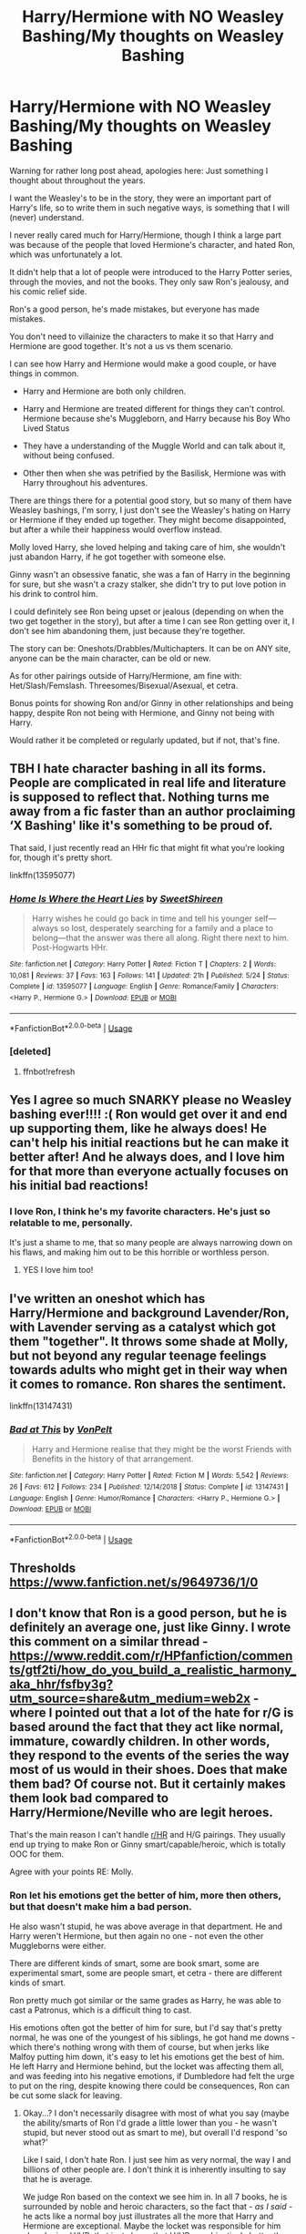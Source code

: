 #+TITLE: Harry/Hermione with NO Weasley Bashing/My thoughts on Weasley Bashing

* Harry/Hermione with NO Weasley Bashing/My thoughts on Weasley Bashing
:PROPERTIES:
:Author: SnarkyAndProud
:Score: 29
:DateUnix: 1590864395.0
:DateShort: 2020-May-30
:FlairText: Request/Discussion
:END:
Warning for rather long post ahead, apologies here: Just something I thought about throughout the years.

I want the Weasley's to be in the story, they were an important part of Harry's life, so to write them in such negative ways, is something that I will (never) understand.

I never really cared much for Harry/Hermione, though I think a large part was because of the people that loved Hermione's character, and hated Ron, which was unfortunately a lot.

It didn't help that a lot of people were introduced to the Harry Potter series, through the movies, and not the books. They only saw Ron's jealousy, and his comic relief side.

Ron's a good person, he's made mistakes, but everyone has made mistakes.

You don't need to villainize the characters to make it so that Harry and Hermione are good together. It's not a us vs them scenario.

I can see how Harry and Hermione would make a good couple, or have things in common.

- Harry and Hermione are both only children.

- Harry and Hermione are treated different for things they can't control. Hermione because she's Muggleborn, and Harry because his Boy Who Lived Status

- They have a understanding of the Muggle World and can talk about it, without being confused.

- Other then when she was petrified by the Basilisk, Hermione was with Harry throughout his adventures.

There are things there for a potential good story, but so many of them have Weasley bashings, I'm sorry, I just don't see the Weasley's hating on Harry or Hermione if they ended up together. They might become disappointed, but after a while their happiness would overflow instead.

Molly loved Harry, she loved helping and taking care of him, she wouldn't just abandon Harry, if he got together with someone else.

Ginny wasn't an obsessive fanatic, she was a fan of Harry in the beginning for sure, but she wasn't a crazy stalker, she didn't try to put love potion in his drink to control him.

I could definitely see Ron being upset or jealous (depending on when the two get together in the story), but after a time I can see Ron getting over it, I don't see him abandoning them, just because they're together.

The story can be: Oneshots/Drabbles/Multichapters. It can be on ANY site, anyone can be the main character, can be old or new.

As for other pairings outside of Harry/Hermione, am fine with: Het/Slash/Femslash. Threesomes/Bisexual/Asexual, et cetra.

Bonus points for showing Ron and/or Ginny in other relationships and being happy, despite Ron not being with Hermione, and Ginny not being with Harry.

Would rather it be completed or regularly updated, but if not, that's fine.


** TBH I hate character bashing in all its forms. People are complicated in real life and literature is supposed to reflect that. Nothing turns me away from a fic faster than an author proclaiming ‘X Bashing' like it's something to be proud of.

That said, I just recently read an HHr fic that might fit what you're looking for, though it's pretty short.

linkffn(13595077)
:PROPERTIES:
:Author: Redhawkluffy101
:Score: 8
:DateUnix: 1590899950.0
:DateShort: 2020-May-31
:END:

*** [[https://www.fanfiction.net/s/13595077/1/][*/Home Is Where the Heart Lies/*]] by [[https://www.fanfiction.net/u/3714792/SweetShireen][/SweetShireen/]]

#+begin_quote
  Harry wishes he could go back in time and tell his younger self---always so lost, desperately searching for a family and a place to belong---that the answer was there all along. Right there next to him. Post-Hogwarts HHr.
#+end_quote

^{/Site/:} ^{fanfiction.net} ^{*|*} ^{/Category/:} ^{Harry} ^{Potter} ^{*|*} ^{/Rated/:} ^{Fiction} ^{T} ^{*|*} ^{/Chapters/:} ^{2} ^{*|*} ^{/Words/:} ^{10,081} ^{*|*} ^{/Reviews/:} ^{37} ^{*|*} ^{/Favs/:} ^{163} ^{*|*} ^{/Follows/:} ^{141} ^{*|*} ^{/Updated/:} ^{21h} ^{*|*} ^{/Published/:} ^{5/24} ^{*|*} ^{/Status/:} ^{Complete} ^{*|*} ^{/id/:} ^{13595077} ^{*|*} ^{/Language/:} ^{English} ^{*|*} ^{/Genre/:} ^{Romance/Family} ^{*|*} ^{/Characters/:} ^{<Harry} ^{P.,} ^{Hermione} ^{G.>} ^{*|*} ^{/Download/:} ^{[[http://www.ff2ebook.com/old/ffn-bot/index.php?id=13595077&source=ff&filetype=epub][EPUB]]} ^{or} ^{[[http://www.ff2ebook.com/old/ffn-bot/index.php?id=13595077&source=ff&filetype=mobi][MOBI]]}

--------------

*FanfictionBot*^{2.0.0-beta} | [[https://github.com/tusing/reddit-ffn-bot/wiki/Usage][Usage]]
:PROPERTIES:
:Author: FanfictionBot
:Score: 2
:DateUnix: 1590900449.0
:DateShort: 2020-May-31
:END:


*** [deleted]
:PROPERTIES:
:Score: 1
:DateUnix: 1590900010.0
:DateShort: 2020-May-31
:END:

**** ffnbot!refresh
:PROPERTIES:
:Author: Redhawkluffy101
:Score: 1
:DateUnix: 1590900422.0
:DateShort: 2020-May-31
:END:


** Yes I agree so much SNARKY please no Weasley bashing ever!!!! :( Ron would get over it and end up supporting them, like he always does! He can't help his initial reactions but he can make it better after! And he always does, and I love him for that more than everyone actually focuses on his initial bad reactions!
:PROPERTIES:
:Score: 4
:DateUnix: 1590864700.0
:DateShort: 2020-May-30
:END:

*** I love Ron, I think he's my favorite characters. He's just so relatable to me, personally.

It's just a shame to me, that so many people are always narrowing down on his flaws, and making him out to be this horrible or worthless person.
:PROPERTIES:
:Author: SnarkyAndProud
:Score: 3
:DateUnix: 1590864991.0
:DateShort: 2020-May-30
:END:

**** YES I love him too!
:PROPERTIES:
:Score: 1
:DateUnix: 1590865217.0
:DateShort: 2020-May-30
:END:


** I've written an oneshot which has Harry/Hermione and background Lavender/Ron, with Lavender serving as a catalyst which got them "together". It throws some shade at Molly, but not beyond any regular teenage feelings towards adults who might get in their way when it comes to romance. Ron shares the sentiment.

linkffn(13147431)
:PROPERTIES:
:Author: Hellstrike
:Score: 3
:DateUnix: 1590883470.0
:DateShort: 2020-May-31
:END:

*** [[https://www.fanfiction.net/s/13147431/1/][*/Bad at This/*]] by [[https://www.fanfiction.net/u/8266516/VonPelt][/VonPelt/]]

#+begin_quote
  Harry and Hermione realise that they might be the worst Friends with Benefits in the history of that arrangement.
#+end_quote

^{/Site/:} ^{fanfiction.net} ^{*|*} ^{/Category/:} ^{Harry} ^{Potter} ^{*|*} ^{/Rated/:} ^{Fiction} ^{M} ^{*|*} ^{/Words/:} ^{5,542} ^{*|*} ^{/Reviews/:} ^{26} ^{*|*} ^{/Favs/:} ^{612} ^{*|*} ^{/Follows/:} ^{234} ^{*|*} ^{/Published/:} ^{12/14/2018} ^{*|*} ^{/Status/:} ^{Complete} ^{*|*} ^{/id/:} ^{13147431} ^{*|*} ^{/Language/:} ^{English} ^{*|*} ^{/Genre/:} ^{Humor/Romance} ^{*|*} ^{/Characters/:} ^{<Harry} ^{P.,} ^{Hermione} ^{G.>} ^{*|*} ^{/Download/:} ^{[[http://www.ff2ebook.com/old/ffn-bot/index.php?id=13147431&source=ff&filetype=epub][EPUB]]} ^{or} ^{[[http://www.ff2ebook.com/old/ffn-bot/index.php?id=13147431&source=ff&filetype=mobi][MOBI]]}

--------------

*FanfictionBot*^{2.0.0-beta} | [[https://github.com/tusing/reddit-ffn-bot/wiki/Usage][Usage]]
:PROPERTIES:
:Author: FanfictionBot
:Score: 2
:DateUnix: 1590883482.0
:DateShort: 2020-May-31
:END:


** Thresholds [[https://www.fanfiction.net/s/9649736/1/0]]
:PROPERTIES:
:Author: Vulcan_Raven_Claw
:Score: 3
:DateUnix: 1590895896.0
:DateShort: 2020-May-31
:END:


** I don't know that Ron is a *good* person, but he is definitely an average one, just like Ginny. I wrote this comment on a similar thread - [[https://www.reddit.com/r/HPfanfiction/comments/gtf2ti/how_do_you_build_a_realistic_harmony_aka_hhr/fsfby3g?utm_source=share&utm_medium=web2x]] - where I pointed out that a lot of the hate for r/G is based around the fact that they act like normal, immature, cowardly children. In other words, they respond to the events of the series the way most of us would in their shoes. Does that make them bad? Of course not. But it certainly makes them *look bad* compared to Harry/Hermione/Neville who are legit heroes.

That's the main reason I can't handle [[/r/HR][r/HR]] and H/G pairings. They usually end up trying to make Ron or Ginny smart/capable/heroic, which is totally OOC for them.

Agree with your points RE: Molly.
:PROPERTIES:
:Score: 3
:DateUnix: 1590939464.0
:DateShort: 2020-May-31
:END:

*** Ron let his emotions get the better of him, more then others, but that doesn't make him a bad person.

He also wasn't stupid, he was above average in that department. He and Harry weren't Hermione, but then again no one - not even the other Muggleborns were either.

There are different kinds of smart, some are book smart, some are experimental smart, some are people smart, et cetra - there are different kinds of smart.

Ron pretty much got similar or the same grades as Harry, he was able to cast a Patronus, which is a difficult thing to cast.

His emotions often got the better of him for sure, but I'd say that's pretty normal, he was one of the youngest of his siblings, he got hand me downs - which there's nothing wrong with them of course, but when jerks like Malfoy putting him down, it's easy to let his emotions get the best of him. He left Harry and Hermione behind, but the locket was affecting them all, and was feeding into his negative emotions, if Dumbledore had felt the urge to put on the ring, despite knowing there could be consequences, Ron can be cut some slack for leaving.
:PROPERTIES:
:Author: SnarkyAndProud
:Score: 1
:DateUnix: 1590955528.0
:DateShort: 2020-Jun-01
:END:

**** Okay...? I don't necessarily disagree with most of what you say (maybe the ability/smarts of Ron I'd grade a little lower than you - he wasn't stupid, but never stood out as smart to me), but overall I'd respond 'so what?'

Like I said, I don't hate Ron. I just see him as very normal, the way I and billions of other people are. I don't think it is inherently insulting to say that he is average.

We judge Ron based on the context we see him in. In all 7 books, he is surrounded by noble and heroic characters, so the fact that - /as I said -/ he acts like a normal boy just illustrates all the more that Harry and Hermione are exceptional. Maybe the locket was responsible for him abandoning H/HR; that just shows that H/HR are objectively better than Ron since they were able to resist its effects. Plus, what's his excuse for walking out on Harry during GoT?

I can't say for sure, but I would have thought that was part of Ron's appeal to people that like him. He's like Joe Everyman, alongside the super-genius and the prophesied messiah. He doesn't have to smart/capable for you to like him, but it's hard to deny he's the weak link (lazy, jealous, unmotivated) of the group. Adds a lot of personality and comic relief.
:PROPERTIES:
:Score: 3
:DateUnix: 1590957519.0
:DateShort: 2020-Jun-01
:END:

***** Harry's only exceptional thing is that he excels at are, his ability to cast a patronus at a young age, DADA, and fly. Hermione is incredibly ridiculously smart, and can't be measured against "normal" people.

Re Read the book that shows Ron and Harry's O.W.L's, he and Harry got the same grades (except for DADA, if I'm not mistaken), he didn't try hard in his written work, but not everyone is for that, anyway.
:PROPERTIES:
:Author: SnarkyAndProud
:Score: 2
:DateUnix: 1590957783.0
:DateShort: 2020-Jun-01
:END:

****** So Harry is exceptional at the only wizarding sport we know of that most magical people are obsessed with, and exceptional at the combat-related area of magic (during a war).

You don't see how that might make him a little more useful/capable/popular than Ron? I legitimately don't understand what there is to argue about. You said you felt Ron was relatable - so do I! I just don't have an interesting life and am not extremely talented or special. I'm just normal. Like Ron. But I live in the real world, where normal is fine. Ron exists in a fictional universe where teenagers decide the fate of the world.

Ironically, in decrying the bashing of Ron/Weasleys, /you/ are bashing Harry by saying he's nothing special. You don't need to boost up Ron to justify liking him. I LOVE Lockhart, and he is a total fraud/useless. But I don't try to make myself feel better about that by trashing Dumbledore, I just accept Lockhart's failings and enjoy the character all the same.
:PROPERTIES:
:Score: 3
:DateUnix: 1590958249.0
:DateShort: 2020-Jun-01
:END:

******* I'm not boosting Ron up, I'm just pointing out his good side, since a lot of people like to bash him.

I live in a realistic viewpoint as well. Give this a thought: If Harry was not someone who had survived the Killing Curse, if Voldemort was not after Harry, he'd be known as an orphan, but he'd be a pretty above average person, or average in most classes that weren't DADA, that others would not even look at twice.

Similar with Ron, he would be considered an average, or above Average in certain classes.

If there wasn't a war going on, Harry, and Ron would both be considered relatively normal in terms of personality traits and looks, and other things.

I love Hermione, I love her, but I also hate how Rowling made her over zealous in her studies, making other students look bad in comparison.
:PROPERTIES:
:Author: SnarkyAndProud
:Score: 1
:DateUnix: 1590960018.0
:DateShort: 2020-Jun-01
:END:


*** Also I read your post, seems like you hate Ron and Ginny - (Sigh), Or at least don't seem to understand their characters.

Ginny was a Harry Potter Fanatic at first, for sure, but she wasn't a stalker, she didn't put love potion in his drink to make him love her. She didn't cry in public over him or act all clingy towards him.

She had boyfriends, trying to get over someone is a healthy thing to do, I don't think that she was using any of them.

She didn't "date a bunch of guys" She dated two. Two guys in her Hogwarts years before Harry, is pretty normal.

It's realistic for boys and girls to date several different people, throughout years of slowly becoming an adult. It's also realistic to date several different people in adulthood. There's a difference between being in a relationship and being slutty, or easy, and imo Ginny wasn't slutty or easy. She was a normal teenager.

Dean and Ginny dated in the 5th book, and continued until his sixth year, which a year to two years is a relatively normal and healthy relationship standing point, imo.

Michael and Ginny dated after Dean, which seemed to be almost a full year, before Ginny broke it off.

Two boys before Harry, that's normal.
:PROPERTIES:
:Author: SnarkyAndProud
:Score: 1
:DateUnix: 1590957036.0
:DateShort: 2020-Jun-01
:END:

**** I don't hate Ginny or Ron, but I do hate their canon pairings. JKR really shoehorned them into relationships with H and HR, and it soured the end of the story for me. She is a very poor YA author for a lot of different reasons, but romance was certainly near the top of those. It would have been great if she could have handed the series off after GOF to someone else.

She had 6 books to develop Ginny as a character and barely made any effort beyond a "monster in the chest". Especially at that age, instantaneous attraction to someone you grew up with is silly. Somehow both Harry and Ginny made it through puberty without him noticing he was attracted to her? /jerk-off motion of disbelief/

As for Ron and Hermione, I mean, hell, even JKR admitted that divorce was the best case scenario for that marriage. He simply isn't capable of making her happy, and she would drive him insane.

I never called Ginny a slut, or even implied it. But how likely would you be to immediately jump onto your roommate's ex-bf/gf (depending on your orientation) a few weeks/months after they split? It's kind of gross. I know I wouldn't want to step on that landmine, especially given that Harry's in a school full of available witches.

Imagine if Lily had dated Sirius for a year and a month or two after they split, her and James got together. That wouldn't change the way you looked at those characters?

But whatever. You dig canon pairings - good for you. They bother me enough that I don't read any fics with Ron or Ginny as main characters. Good thing there are 900k HP fanfics on FFNet for us to choose from!
:PROPERTIES:
:Score: 5
:DateUnix: 1590970750.0
:DateShort: 2020-Jun-01
:END:

***** Just going to point out that Harry and Dean weren't *Friends*, but closer to friendly with each other. They weren't close like Harry and Ron, who would have each other's back in a pointless fight. Though, they were close enough to fight together to stop Voldemort, but almost everyone was close enough to do that. Not that the situation wouldn't have been awkward with Harry and Dean being roommates.
:PROPERTIES:
:Author: AWearyObligation
:Score: 1
:DateUnix: 1597592384.0
:DateShort: 2020-Aug-16
:END:


** Best harmony fix I can think of with no weasley bashing at all is amber and Emerald. It's not complete but it goes from the poly juice accident to harry getting selected for the tournament and is really well written even has ron getting over his knee jerk reaction to all things slytherin

Linkffn(Amber and Emerald)
:PROPERTIES:
:Author: Aniki356
:Score: 2
:DateUnix: 1590864786.0
:DateShort: 2020-May-30
:END:

*** u/SnarkyAndProud:
#+begin_quote
  even has ron getting over his knee jerk reaction to all things slytherin
#+end_quote

Ooh I like when stories deal with Ron like that, thanks!
:PROPERTIES:
:Author: SnarkyAndProud
:Score: 3
:DateUnix: 1590865032.0
:DateShort: 2020-May-30
:END:

**** Ron is amazing in this story. I really wish it was finished
:PROPERTIES:
:Author: Aniki356
:Score: 1
:DateUnix: 1590865366.0
:DateShort: 2020-May-30
:END:


*** [[https://www.fanfiction.net/s/8423230/1/][*/Amber and Emerald/*]] by [[https://www.fanfiction.net/u/4109427/Contramancer][/Contramancer/]]

#+begin_quote
  Response to whitetigerwolf's Polyjuice Cat challenge. When Hermione is told her Polyjuice problem is permanent, Harry refuses to let his best friend go through this alone. He chooses to drink a similar potion, and the consequences of that choice are unpredictable and far-reaching. Rating for later themes.
#+end_quote

^{/Site/:} ^{fanfiction.net} ^{*|*} ^{/Category/:} ^{Harry} ^{Potter} ^{*|*} ^{/Rated/:} ^{Fiction} ^{M} ^{*|*} ^{/Chapters/:} ^{34} ^{*|*} ^{/Words/:} ^{78,854} ^{*|*} ^{/Reviews/:} ^{1,511} ^{*|*} ^{/Favs/:} ^{3,907} ^{*|*} ^{/Follows/:} ^{4,575} ^{*|*} ^{/Updated/:} ^{2/16/2015} ^{*|*} ^{/Published/:} ^{8/12/2012} ^{*|*} ^{/id/:} ^{8423230} ^{*|*} ^{/Language/:} ^{English} ^{*|*} ^{/Genre/:} ^{Adventure/Romance} ^{*|*} ^{/Characters/:} ^{Harry} ^{P.,} ^{Hermione} ^{G.} ^{*|*} ^{/Download/:} ^{[[http://www.ff2ebook.com/old/ffn-bot/index.php?id=8423230&source=ff&filetype=epub][EPUB]]} ^{or} ^{[[http://www.ff2ebook.com/old/ffn-bot/index.php?id=8423230&source=ff&filetype=mobi][MOBI]]}

--------------

*FanfictionBot*^{2.0.0-beta} | [[https://github.com/tusing/reddit-ffn-bot/wiki/Usage][Usage]]
:PROPERTIES:
:Author: FanfictionBot
:Score: 1
:DateUnix: 1590864801.0
:DateShort: 2020-May-30
:END:


** Have you read the Draco Trilogy by Cassandra Clare? There are controversies behind it but I really enjoyed it back in the day. There is a Harry/Hermione and Draco/Hermione love triangle but the endgame is Harmony. And Draco ends up with Ginny. Ron plays a supporting role and he's in general a good friend. Ginny gets more of a major role in the last book. No hate from Ron or Ginny to Harmony.
:PROPERTIES:
:Author: sailingg
:Score: 2
:DateUnix: 1590871329.0
:DateShort: 2020-May-31
:END:

*** It's always weird when I remember that Cassandra Clare wrote Harry Potter fanfiction.
:PROPERTIES:
:Author: ShadowedNexus
:Score: 3
:DateUnix: 1590873762.0
:DateShort: 2020-May-31
:END:

**** I read The Draco Trilogy before The Mortal Instruments so for me I sometimes almost associate her with her fanfiction days more haha. And I prefer DT to TMI
:PROPERTIES:
:Author: sailingg
:Score: 3
:DateUnix: 1590873880.0
:DateShort: 2020-May-31
:END:

***** Tbh, I didn't get into HP fanfiction till after I had read TMI (no connection). The way I found out about her fanfiction stuff was through a tidbit about her "Mortal Instruments" story.
:PROPERTIES:
:Author: ShadowedNexus
:Score: 1
:DateUnix: 1590874625.0
:DateShort: 2020-May-31
:END:

****** So I'm assuming you've read DT, right? I don't like how people say she rewrote it into TMI by changing the names. Sure there are similarities (Jace is definitely Draco) but not that many. She still built her own world, and Clary is neither Hermione nor Ginny. In fact, I like DT's Hermione and Ginny both way more than Clary.
:PROPERTIES:
:Author: sailingg
:Score: 2
:DateUnix: 1590887842.0
:DateShort: 2020-May-31
:END:

******* I actually haven't read the DT. Though you do make it sound interesting enough to check out.
:PROPERTIES:
:Author: ShadowedNexus
:Score: 1
:DateUnix: 1590888626.0
:DateShort: 2020-May-31
:END:

******** Honestly I haven't read it since 2013 or something like that and some fics I found amazing at that time fall flat for me now so I don't know how it'd stand up now. But I'd still recommend it!
:PROPERTIES:
:Author: sailingg
:Score: 2
:DateUnix: 1590894208.0
:DateShort: 2020-May-31
:END:


** That pretty much fits all my Harry/Hermione [[https://www.fanfiction.net/u/2548648/Starfox5][stories]]: Ron remains their best friend, the Weasleys aren't bashed, and Ron and Ginny are usually happy in other relationships. Sometimes, it might not look so at the start.
:PROPERTIES:
:Author: Starfox5
:Score: 1
:DateUnix: 1590909778.0
:DateShort: 2020-May-31
:END:

*** Your stories are rather interesting. I like that you deal with AU's, in different ways. (Even if I might not always like certain things per say), not to hate on you, of course. It's rather admirable how many different type of AU's you're able to write.

I have different AU's I'd love to write, though I haven't written fanfiction in years, rather unsure of how to go about it again, though I know the best way is to "just do it"
:PROPERTIES:
:Author: SnarkyAndProud
:Score: 2
:DateUnix: 1590909975.0
:DateShort: 2020-May-31
:END:


** I just finished a fic that has all that. It's called Sound the Bugle, and it's on ao3. It has multiple pairings, with some dumbledore bashing [[https://archiveofourown.org/works/641669/chapters/1163650]]
:PROPERTIES:
:Author: HufflepuffBookworm98
:Score: 1
:DateUnix: 1598284826.0
:DateShort: 2020-Aug-24
:END:


** Linkffn(hermione granger and the paradigm shift)
:PROPERTIES:
:Author: Kingslayer629736
:Score: 1
:DateUnix: 1590870005.0
:DateShort: 2020-May-31
:END:

*** You need to use lowercase, linkffn(Hermione Granger and the Paradigm Shift).

To expand, this one just started recently, but has been actively updating. I found the divergence point to be quite reasonable, going to the Slug Club with Harry instead of Cormac, and the characterisation of Ron and Ginny's reactions was spot on. Ron is even making a proper go of things with Lavender, who when you think about it is not a bad match for him if he can get over his original motivation.
:PROPERTIES:
:Author: thrawnca
:Score: 3
:DateUnix: 1590873011.0
:DateShort: 2020-May-31
:END:

**** [[https://www.fanfiction.net/s/13405869/1/][*/Hermione Granger and the Paradigm Shift/*]] by [[https://www.fanfiction.net/u/11491751/Petrificus-Somewhatus][/Petrificus Somewhatus/]]

#+begin_quote
  We all know that Hermione went to Slughorn's party with Cormac McLaggen to make Ron jealous. But what if she didn't? What if she came to her senses in time and invited Harry instead? As friends of course.
#+end_quote

^{/Site/:} ^{fanfiction.net} ^{*|*} ^{/Category/:} ^{Harry} ^{Potter} ^{*|*} ^{/Rated/:} ^{Fiction} ^{T} ^{*|*} ^{/Chapters/:} ^{16} ^{*|*} ^{/Words/:} ^{65,178} ^{*|*} ^{/Reviews/:} ^{688} ^{*|*} ^{/Favs/:} ^{1,553} ^{*|*} ^{/Follows/:} ^{2,700} ^{*|*} ^{/Updated/:} ^{5/26} ^{*|*} ^{/Published/:} ^{10/8/2019} ^{*|*} ^{/id/:} ^{13405869} ^{*|*} ^{/Language/:} ^{English} ^{*|*} ^{/Genre/:} ^{Romance} ^{*|*} ^{/Characters/:} ^{<Harry} ^{P.,} ^{Hermione} ^{G.>} ^{*|*} ^{/Download/:} ^{[[http://www.ff2ebook.com/old/ffn-bot/index.php?id=13405869&source=ff&filetype=epub][EPUB]]} ^{or} ^{[[http://www.ff2ebook.com/old/ffn-bot/index.php?id=13405869&source=ff&filetype=mobi][MOBI]]}

--------------

*FanfictionBot*^{2.0.0-beta} | [[https://github.com/tusing/reddit-ffn-bot/wiki/Usage][Usage]]
:PROPERTIES:
:Author: FanfictionBot
:Score: 2
:DateUnix: 1590873021.0
:DateShort: 2020-May-31
:END:


** one other time she wasn't there, third year....also, some of 6th year, but other than that yeah, after the troll she stuck by his side

also in linkffn(never give me a marriage law challenge by ares.granger) it's harry/hermione with some ron bashing but he gets therapy and becomes a better person, other then that i second amber and emerald
:PROPERTIES:
:Author: Neriasa
:Score: 0
:DateUnix: 1590877334.0
:DateShort: 2020-May-31
:END:

*** [[https://www.fanfiction.net/s/10737862/1/][*/Never Give Me A Marriage Law Challenge/*]] by [[https://www.fanfiction.net/u/5038467/Ares-Granger][/Ares.Granger/]]

#+begin_quote
  A Harmony fic featuring a marriage law. One morning at breakfast the lives of a large chunk of Hogwarts students are changed forever. How will they cope? Will there be a happily ever after or will relationships fall apart? not canon, AU, no horcruxes, not so nice to Ron but seeking redemption for him. I apologize for a poor summary. Prologue offers more details about the story.
#+end_quote

^{/Site/:} ^{fanfiction.net} ^{*|*} ^{/Category/:} ^{Harry} ^{Potter} ^{*|*} ^{/Rated/:} ^{Fiction} ^{M} ^{*|*} ^{/Chapters/:} ^{14} ^{*|*} ^{/Words/:} ^{48,772} ^{*|*} ^{/Reviews/:} ^{585} ^{*|*} ^{/Favs/:} ^{1,811} ^{*|*} ^{/Follows/:} ^{1,217} ^{*|*} ^{/Updated/:} ^{3/5/2015} ^{*|*} ^{/Published/:} ^{10/5/2014} ^{*|*} ^{/Status/:} ^{Complete} ^{*|*} ^{/id/:} ^{10737862} ^{*|*} ^{/Language/:} ^{English} ^{*|*} ^{/Genre/:} ^{Romance/Humor} ^{*|*} ^{/Characters/:} ^{<Hermione} ^{G.,} ^{Harry} ^{P.>} ^{*|*} ^{/Download/:} ^{[[http://www.ff2ebook.com/old/ffn-bot/index.php?id=10737862&source=ff&filetype=epub][EPUB]]} ^{or} ^{[[http://www.ff2ebook.com/old/ffn-bot/index.php?id=10737862&source=ff&filetype=mobi][MOBI]]}

--------------

*FanfictionBot*^{2.0.0-beta} | [[https://github.com/tusing/reddit-ffn-bot/wiki/Usage][Usage]]
:PROPERTIES:
:Author: FanfictionBot
:Score: 1
:DateUnix: 1590877350.0
:DateShort: 2020-May-31
:END:
